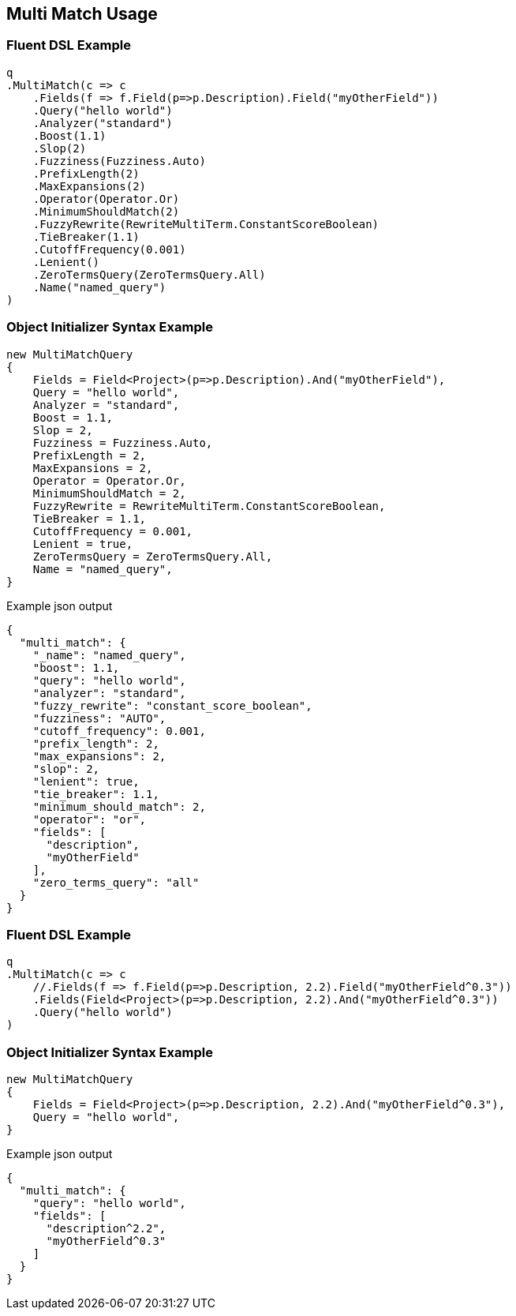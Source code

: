 :ref_current: https://www.elastic.co/guide/en/elasticsearch/reference/2.3

:github: https://github.com/elastic/elasticsearch-net

:nuget: https://www.nuget.org/packages

[[multi-match-usage]]
== Multi Match Usage

=== Fluent DSL Example

[source,csharp]
----
q
.MultiMatch(c => c
    .Fields(f => f.Field(p=>p.Description).Field("myOtherField"))
    .Query("hello world")
    .Analyzer("standard")
    .Boost(1.1)
    .Slop(2)
    .Fuzziness(Fuzziness.Auto)
    .PrefixLength(2)
    .MaxExpansions(2)
    .Operator(Operator.Or)
    .MinimumShouldMatch(2)
    .FuzzyRewrite(RewriteMultiTerm.ConstantScoreBoolean)
    .TieBreaker(1.1)
    .CutoffFrequency(0.001)
    .Lenient()
    .ZeroTermsQuery(ZeroTermsQuery.All)
    .Name("named_query")
)
----

=== Object Initializer Syntax Example

[source,csharp]
----
new MultiMatchQuery
{
    Fields = Field<Project>(p=>p.Description).And("myOtherField"),
    Query = "hello world",
    Analyzer = "standard",
    Boost = 1.1,
    Slop = 2,
    Fuzziness = Fuzziness.Auto,
    PrefixLength = 2,
    MaxExpansions = 2,
    Operator = Operator.Or,
    MinimumShouldMatch = 2,
    FuzzyRewrite = RewriteMultiTerm.ConstantScoreBoolean,
    TieBreaker = 1.1,
    CutoffFrequency = 0.001,
    Lenient = true,
    ZeroTermsQuery = ZeroTermsQuery.All,
    Name = "named_query",
}
----

[source,javascript]
.Example json output
----
{
  "multi_match": {
    "_name": "named_query",
    "boost": 1.1,
    "query": "hello world",
    "analyzer": "standard",
    "fuzzy_rewrite": "constant_score_boolean",
    "fuzziness": "AUTO",
    "cutoff_frequency": 0.001,
    "prefix_length": 2,
    "max_expansions": 2,
    "slop": 2,
    "lenient": true,
    "tie_breaker": 1.1,
    "minimum_should_match": 2,
    "operator": "or",
    "fields": [
      "description",
      "myOtherField"
    ],
    "zero_terms_query": "all"
  }
}
----

=== Fluent DSL Example

[source,csharp]
----
q
.MultiMatch(c => c
    //.Fields(f => f.Field(p=>p.Description, 2.2).Field("myOtherField^0.3"))
    .Fields(Field<Project>(p=>p.Description, 2.2).And("myOtherField^0.3"))
    .Query("hello world")
)
----

=== Object Initializer Syntax Example

[source,csharp]
----
new MultiMatchQuery
{
    Fields = Field<Project>(p=>p.Description, 2.2).And("myOtherField^0.3"),
    Query = "hello world",
}
----

[source,javascript]
.Example json output
----
{
  "multi_match": {
    "query": "hello world",
    "fields": [
      "description^2.2",
      "myOtherField^0.3"
    ]
  }
}
----

